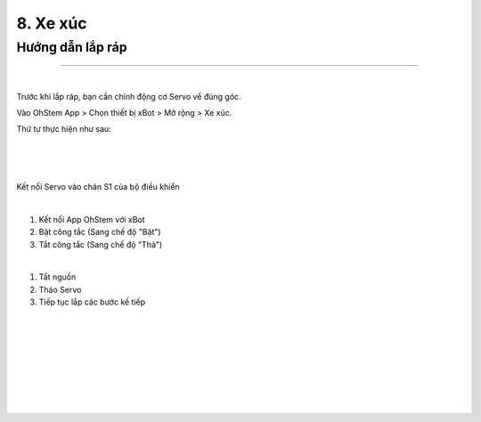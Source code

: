 8. Xe xúc 
===========================

Hướng dẫn lắp ráp 
----------------------
----------------------

.. image:: images/invento_33.png
    :width: 500px
    :align: center
|
Trước khi lắp ráp, bạn cần chỉnh động cơ Servo về đúng góc. 

Vào OhStem App > Chọn thiết bị xBot > Mở rộng > Xe xúc.

Thứ tự thực hiện như sau: 

.. image:: images/invento_14.png
    :width: 400px
    :align: center
|
.. image:: images/invento_33.1.png
    :width: 400px
    :align: center
|  
.. image:: images/invento_33.2.png
    :width: 400px
    :align: center
| 

Kết nối Servo vào chân S1 của bộ điều khiển 

.. image:: images/invento_15.png
    :width: 400px
    :align: center
|  

1. Kết nối App OhStem với xBot 
2. Bật công tắc (Sang chế độ "Bật")
3. Tắt công tắc (Sang chế độ "Thả")

.. image:: images/invento_33.3.png
    :width: 400px
    :align: center
|  

1. Tắt nguồn 
2. Tháo Servo
3. Tiếp tục lắp các bước kế tiếp 

.. image:: images/invento_15.2.png
    :width: 400px
    :align: center
|    
.. image:: images/invento_34.png
    :width: 900px
    :align: center
|   
.. image:: images/invento_34.1.png
    :width: 900px
    :align: center
| 
.. image:: images/invento_35.png
    :width: 900px
    :align: center
|   
.. image:: images/invento_35.1.png
    :width: 900px
    :align: center
|   
.. image:: images/invento_36.png
    :width: 900px
    :align: center
|   
.. image:: images/invento_36.1.png
    :width: 900px
    :align: center
| 
.. image:: images/invento_37.png
    :width: 900px
    :align: center
|   
